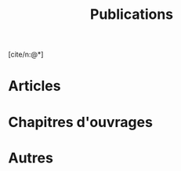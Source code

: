 #+TITLE:Publications
#+LANGUAGE:fr
#+OPTIONS: num:nil toc:nil
#+cite_export: csl ./chicago-author-date-fr.csl
#+bibliography: biblio.bib
[cite/n:@*]

* Articles 
#+print_bibliography: :keyword AICL

* Chapitres d'ouvrages
#+print_bibliography: :keyword ChCL

* Conférences :noexport:

* Ateliers :noexport:

* Articles et chapitres sans comité de lecture :noexport:

* Autres
#+print_bibliography: :notkeyword AICL


